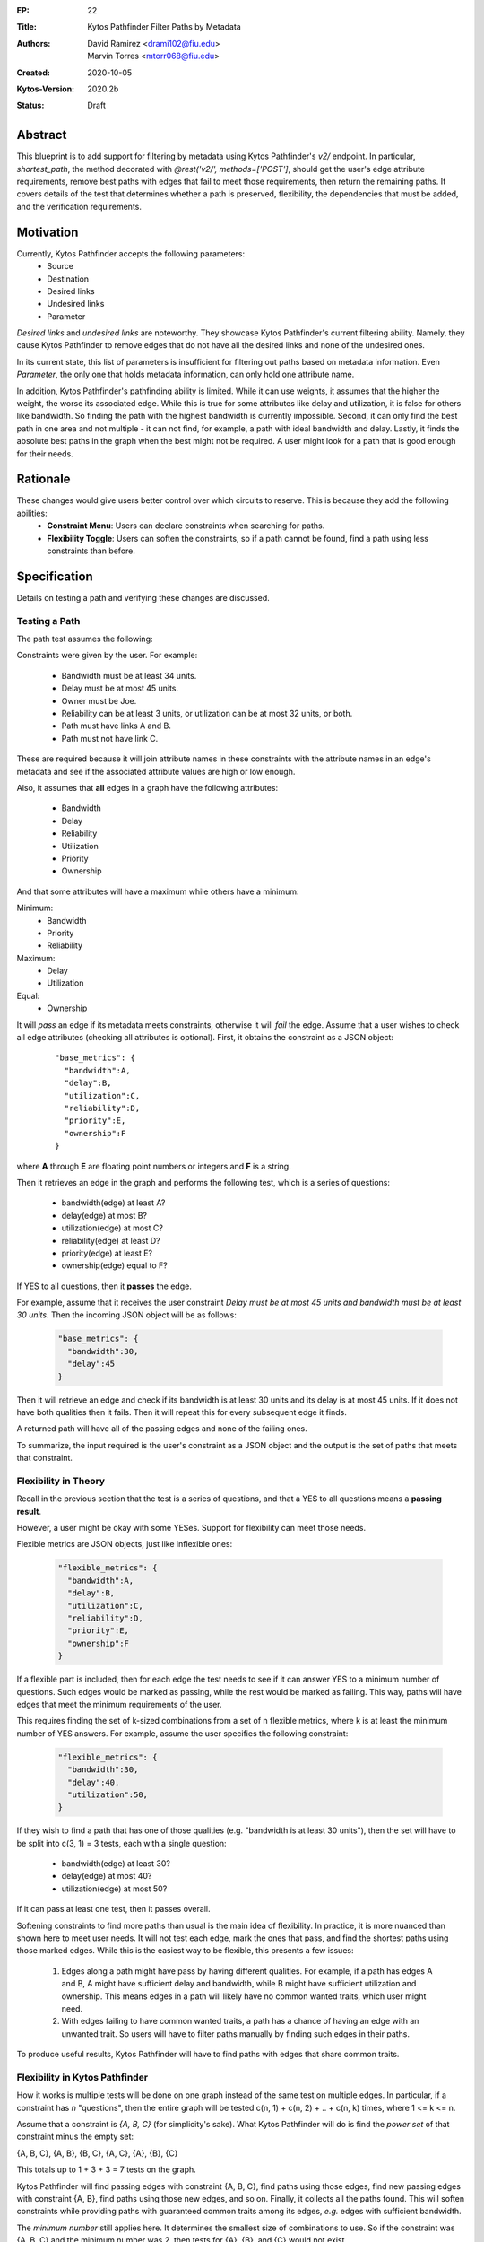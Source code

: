 :EP: 22
:Title: Kytos Pathfinder Filter Paths by Metadata
:Authors:
    - David Ramirez <drami102@fiu.edu>
    - Marvin Torres <mtorr068@fiu.edu>
:Created: 2020-10-05
:Kytos-Version: 2020.2b
:Status: Draft

Abstract
========

This blueprint is to add support for filtering by metadata using Kytos Pathfinder's `v2/` endpoint. In particular,
`shortest_path`, the method decorated with `@rest('v2/', methods=['POST']`, should get the user's edge attribute
requirements, remove best paths with edges that fail to meet those requirements, then return the remaining paths.
It covers details of the test that determines whether a path is preserved, flexibility, the dependencies that must be added, and 
the verification requirements.

Motivation
==========

Currently, Kytos Pathfinder accepts the following parameters:
 - Source
 - Destination
 - Desired links
 - Undesired links
 - Parameter

*Desired links* and *undesired links* are noteworthy. They showcase Kytos Pathfinder's current filtering ability.
Namely, they cause Kytos Pathfinder to remove edges that do not have all the desired links and none of the undesired ones. 

In its current state, this list of parameters is insufficient for filtering out paths based on metadata information.
Even *Parameter*, the only one that holds metadata information, can only hold one attribute name.

In addition, Kytos Pathfinder's pathfinding ability is limited. While it can use weights, it assumes that the
higher the weight, the worse its associated edge. While this is true for some attributes like delay and utilization,
it is false for others like bandwidth. So finding the path with the highest bandwidth is currently impossible. Second,
it can only find the best path in one area and not multiple - it can not find, for example, a path with ideal bandwidth
and delay. Lastly, it finds the absolute best paths in the graph when the best might not be required. A user might
look for a path that is good enough for their needs.

Rationale
=========

These changes would give users better control over which circuits to reserve. This is because they add the following abilities:
 - **Constraint Menu**: Users can declare constraints when searching for paths. 
 - **Flexibility Toggle**: Users can soften the constraints, so if a path cannot be found, find a path using less constraints than before.

Specification
=============

Details on testing a path and verifying these changes are discussed.

Testing a Path
--------------

The path test assumes the following:

Constraints were given by the user. For example:

 - Bandwidth must be at least 34 units.
 - Delay must be at most 45 units.
 - Owner must be Joe.
 - Reliability can be at least 3 units, or utilization can be at most 32 units, or both.
 - Path must have links A and B.
 - Path must not have link C.

These are required because it will join attribute names in these constraints with the
attribute names in an edge's metadata and see if the associated attribute values are
high or low enough. 

Also, it assumes that **all** edges in a graph have the following attributes:

 - Bandwidth
 - Delay
 - Reliability
 - Utilization
 - Priority
 - Ownership

And that some attributes will have a maximum while others have a minimum:

Minimum:
 - Bandwidth
 - Priority
 - Reliability

Maximum:
  - Delay
  - Utilization

Equal:
  - Ownership

It will *pass* an edge if its metadata meets constraints, otherwise it will *fail* the edge. 
Assume that a user wishes to check all edge attributes (checking all attributes is optional). First, it obtains 
the constraint as a JSON object:

  ::

    "base_metrics": {
      "bandwidth":A,
      "delay":B,
      "utilization":C,
      "reliability":D,
      "priority":E,
      "ownership":F
    }

where **A** through **E** are floating point numbers or integers and **F** is a string.

Then it retrieves an edge in the graph and performs the following test, which is a series of questions:

 - bandwidth(edge) at least A?
 - delay(edge) at most B?
 - utilization(edge) at most C?
 - reliability(edge) at least D?
 - priority(edge) at least E?
 - ownership(edge) equal to F?

If YES to all questions, then it **passes** the edge.

For example, assume that it receives the user constraint *Delay must be at most 45 units and bandwidth must be at least 30 units*.
Then the incoming JSON object will be as follows:

  .. code-block:: JSON

    "base_metrics": {
      "bandwidth":30,
      "delay":45
    }

Then it will retrieve an edge and check if its bandwidth is at least 30 units and its delay
is at most 45 units. If it does not have both qualities then it fails. Then it will repeat
this for every subsequent edge it finds.

A returned path will have all of the passing edges and none of the failing ones.

To summarize, the input required is the user's constraint as a JSON object and the output is
the set of paths that meets that constraint. 

Flexibility in Theory
---------------------

Recall in the previous section that the test is a series of questions, and that a YES to all questions
means a **passing result**.

However, a user might be okay with some YESes. Support for flexibility can meet those needs.

Flexible metrics are JSON objects, just like inflexible ones:

  .. code-block:: JSON

    "flexible_metrics": {
      "bandwidth":A,
      "delay":B,
      "utilization":C,
      "reliability":D,
      "priority":E,
      "ownership":F
    }

If a flexible part is included, then for each edge the test needs to see if it can answer YES to a minimum number of
questions. Such edges would be marked as passing, while the rest would be marked as failing. This way,
paths will have edges that meet the minimum requirements of the user.

This requires finding the set of k-sized combinations from a set of n flexible metrics, where k is at least
the minimum number of YES answers. For example, assume the user specifies the following constraint:

  .. code-block:: JSON

    "flexible_metrics": {
      "bandwidth":30,
      "delay":40,
      "utilization":50,
    }

If they wish to find a path that has one of those qualities (e.g. "bandwidth is at least 30 units"), then
the set will have to be split into c(3, 1) = 3 tests, each with a single question:

 - bandwidth(edge) at least 30?
 - delay(edge) at most 40?
 - utilization(edge) at most 50?

If it can pass at least one test, then it passes overall.

Softening constraints to find more paths than usual is the main idea of flexibility. In practice, it is more nuanced than shown
here to meet user needs. It will not test each edge, mark the ones that pass, and find the shortest
paths using those marked edges. While this is the easiest way to be flexible, this presents a few issues:

 1. Edges along a path might have pass by having different qualities. For example, if a path has edges
    A and B, A might have sufficient delay and bandwidth, while B might have sufficient utilization and ownership.
    This means edges in a path will likely have no common wanted traits, which user might need.
 2. With edges failing to have common wanted traits, a path has a chance of having an edge with an unwanted trait.
    So users will have to filter paths manually by finding such edges in their paths.

To produce useful results, Kytos Pathfinder will have to find paths with edges that share common traits.

Flexibility in Kytos Pathfinder
------------------------------

How it works is multiple tests will be done on one graph instead of the same test on multiple edges. In particular,
if a constraint has *n* "questions", then the entire graph will be tested c(n, 1) + c(n, 2) + .. + c(n, k) times, where
1 <= k <= n.

Assume that a constraint is *{A, B, C}* (for simplicity's sake). What Kytos Pathfinder will do is
find the *power set* of that constraint minus the empty set:

{A, B, C}, {A, B}, {B, C}, {A, C}, {A}, {B}, {C}

This totals up to 1 + 3 + 3 = 7 tests on the graph.

Kytos Pathfinder will find passing edges with constraint {A, B, C}, find paths using those edges, 
find new passing edges with constraint {A, B}, find paths using those new edges, and so on. Finally,
it collects all the paths found. This will soften constraints while providing paths with guaranteed
common traits among its edges, *e.g.* edges with sufficient bandwidth.

The *minimum number* still applies here. It determines the smallest size of combinations to use.
So if the constraint was {A, B, C} and the minimum number was 2, then tests for {A}, {B}, and {C} 
would not exist. 

Flexibility with Inflexibility
------------------------------

A constraint can be split into two parts: *flexible* and *inflexible*. These two constraints can
work together to produce smarter searches than if they were mutually exclusive.

For example, users can specify a zero (0) minimum. This would let all edges pass. This could be used with
inflexible metrics to specify optional qualities on top of required ones. So it can, for example, find paths
from flexible metrics as long as the paths are owned by "Joe".

Dependencies
------------

 - **Itertool's Combination Function** To find the set of k-sized combinations from the set of n flexible metrics. These sets will serve as the tests done on edges.

Verification
------------

One way to verify the test is to obtain two sets of links, one that passed and the other that failed.
All the passing links should be present in the first set, and all the failing links should be present
in the second. 

Possible Implementation
=======================

The following is two approaches to implement the endpoint change:

  1. Edit the method. The downside to this is the work required to inform current Kytos Pathfinder users regarding the update. 
  1. Write a new method with a new endpoint decorator. The downside to this is that other NApps have to be aware of its existence, increasing coupling.

References
==========

- Constrained Shortest Path Computation:
    - http://www.cs.ust.hk/~dimitris/PAPERS/SSTD05-CSP.pdf